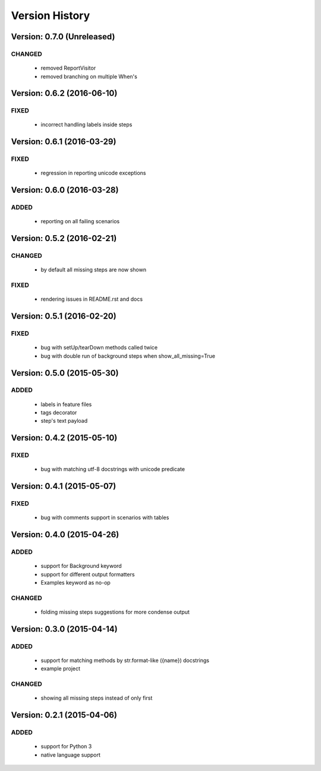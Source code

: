 Version History
===============================================================================

Version: 0.7.0 (Unreleased)
-------------------------------------------------------------------------------

CHANGED
^^^^^^^

  * removed ReportVisitor
  * removed branching on multiple When's

Version: 0.6.2 (2016-06-10)
-------------------------------------------------------------------------------

FIXED
^^^^^

  * incorrect handling labels inside steps

Version: 0.6.1 (2016-03-29)
-------------------------------------------------------------------------------

FIXED
^^^^^

  * regression in reporting unicode exceptions

Version: 0.6.0 (2016-03-28)
-------------------------------------------------------------------------------

ADDED
^^^^^

  * reporting on all failing scenarios

Version: 0.5.2 (2016-02-21)
-------------------------------------------------------------------------------

CHANGED
^^^^^^^

  * by default all missing steps are now shown

FIXED
^^^^^

  * rendering issues in README.rst and docs

Version: 0.5.1 (2016-02-20)
-------------------------------------------------------------------------------

FIXED
^^^^^

  * bug with setUp/tearDown methods called twice
  * bug with double run of background steps when show_all_missing=True


Version: 0.5.0 (2015-05-30)
-------------------------------------------------------------------------------

ADDED
^^^^^

  * labels in feature files
  * tags decorator
  * step's text payload


Version: 0.4.2 (2015-05-10)
-------------------------------------------------------------------------------

FIXED
^^^^^

  * bug with matching utf-8 docstrings with unicode predicate


Version: 0.4.1 (2015-05-07)
-------------------------------------------------------------------------------

FIXED
^^^^^

  * bug with comments support in scenarios with tables


Version: 0.4.0 (2015-04-26)
-------------------------------------------------------------------------------

ADDED
^^^^^

  * support for Background keyword
  * support for different output formatters
  * Examples keyword as no-op

CHANGED
^^^^^^^

  * folding missing steps suggestions for more condense output

Version: 0.3.0 (2015-04-14)
-------------------------------------------------------------------------------

ADDED
^^^^^

  * support for matching methods by str.format-like ({name}) docstrings
  * example project

CHANGED
^^^^^^^

  * showing all missing steps instead of only first

Version: 0.2.1 (2015-04-06)
-------------------------------------------------------------------------------

ADDED
^^^^^

  * support for Python 3
  * native language support
